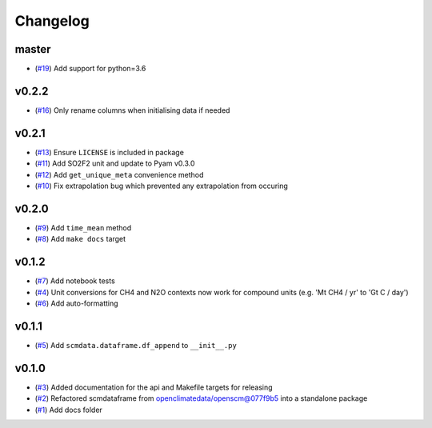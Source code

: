 Changelog
=========

master
------

- (`#19 <https://github.com/lewisjared/scmdata/pull/19>`_) Add support for python=3.6

v0.2.2
------

- (`#16 <https://github.com/lewisjared/scmdata/pull/16>`_) Only rename columns when initialising data if needed

v0.2.1
------

- (`#13 <https://github.com/lewisjared/scmdata/pull/13>`_) Ensure ``LICENSE`` is included in package
- (`#11 <https://github.com/lewisjared/scmdata/pull/11>`_) Add SO2F2 unit and update to Pyam v0.3.0
- (`#12 <https://github.com/lewisjared/scmdata/pull/12>`_) Add ``get_unique_meta`` convenience method
- (`#10 <https://github.com/lewisjared/scmdata/pull/10>`_) Fix extrapolation bug which prevented any extrapolation from occuring

v0.2.0
------

- (`#9 <https://github.com/lewisjared/scmdata/pull/9>`_) Add ``time_mean`` method
- (`#8 <https://github.com/lewisjared/scmdata/pull/8>`_) Add ``make docs`` target

v0.1.2
------

- (`#7 <https://github.com/lewisjared/scmdata/pull/7>`_) Add notebook tests
- (`#4 <https://github.com/lewisjared/scmdata/pull/4>`_) Unit conversions for CH4 and N2O contexts now work for compound units (e.g. 'Mt CH4 / yr' to 'Gt C / day')
- (`#6 <https://github.com/lewisjared/scmdata/pull/6>`_) Add auto-formatting

v0.1.1
------

- (`#5 <https://github.com/lewisjared/scmdata/pull/5>`_) Add ``scmdata.dataframe.df_append`` to ``__init__.py``

v0.1.0
------

- (`#3 <https://github.com/lewisjared/scmdata/pull/3>`_) Added documentation for the api and Makefile targets for releasing
- (`#2 <https://github.com/lewisjared/scmdata/pull/2>`_) Refactored scmdataframe from openclimatedata/openscm@077f9b5 into a standalone package
- (`#1 <https://github.com/lewisjared/scmdata/pull/1>`_) Add docs folder
